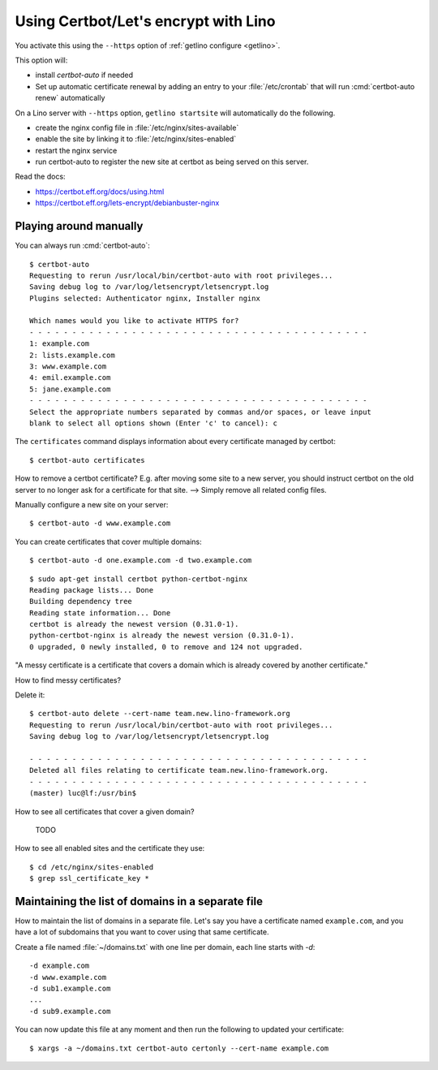 .. _hosting.certbot:

=====================================
Using Certbot/Let's encrypt with Lino
=====================================

You activate this using the ``--https`` option of :ref:`getlino configure
<getlino>`.

This option will:

- install `certbot-auto` if needed

- Set up automatic certificate renewal by adding an entry to your
  :file:`/etc/crontab` that will run :cmd:`certbot-auto renew` automatically

On a Lino server with ``--https`` option, ``getlino startsite`` will
automatically do the following.

- create the nginx config file in :file:`/etc/nginx/sites-available`
- enable the site by linking it to :file:`/etc/nginx/sites-enabled`
- restart the nginx service
- run certbot-auto to register the new site at certbot as being served on this
  server.


Read the docs:

- https://certbot.eff.org/docs/using.html
- https://certbot.eff.org/lets-encrypt/debianbuster-nginx



Playing around manually
=======================

You can always run :cmd:`certbot-auto`::

  $ certbot-auto
  Requesting to rerun /usr/local/bin/certbot-auto with root privileges...
  Saving debug log to /var/log/letsencrypt/letsencrypt.log
  Plugins selected: Authenticator nginx, Installer nginx

  Which names would you like to activate HTTPS for?
  - - - - - - - - - - - - - - - - - - - - - - - - - - - - - - - - - - - - - - - -
  1: example.com
  2: lists.example.com
  3: www.example.com
  4: emil.example.com
  5: jane.example.com
  - - - - - - - - - - - - - - - - - - - - - - - - - - - - - - - - - - - - - - - -
  Select the appropriate numbers separated by commas and/or spaces, or leave input
  blank to select all options shown (Enter 'c' to cancel): c

The ``certificates`` command displays information about every certificate
managed by certbot::

  $ certbot-auto certificates

How to remove a certbot certificate? E.g. after moving some site to a new server, you
should instruct certbot on the old server to no longer ask for a certificate for
that site. --> Simply remove all related config files.

Manually configure a new site on your server::

  $ certbot-auto -d www.example.com


You can create certificates that cover multiple domains::

  $ certbot-auto -d one.example.com -d two.example.com



::

  $ sudo apt-get install certbot python-certbot-nginx
  Reading package lists... Done
  Building dependency tree
  Reading state information... Done
  certbot is already the newest version (0.31.0-1).
  python-certbot-nginx is already the newest version (0.31.0-1).
  0 upgraded, 0 newly installed, 0 to remove and 124 not upgraded.

"A messy certificate is a certificate that covers a domain which is already
covered by another certificate."

How to find messy certificates?



Delete it::

  $ certbot-auto delete --cert-name team.new.lino-framework.org
  Requesting to rerun /usr/local/bin/certbot-auto with root privileges...
  Saving debug log to /var/log/letsencrypt/letsencrypt.log

  - - - - - - - - - - - - - - - - - - - - - - - - - - - - - - - - - - - - - - - -
  Deleted all files relating to certificate team.new.lino-framework.org.
  - - - - - - - - - - - - - - - - - - - - - - - - - - - - - - - - - - - - - - - -
  (master) luc@lf:/usr/bin$


How to see all certificates that cover a given domain?

  TODO


How to see all enabled sites and the certificate they use::

  $ cd /etc/nginx/sites-enabled
  $ grep ssl_certificate_key *


Maintaining the list of domains in a separate file
==================================================

How to maintain the list of domains in a separate file.  Let's say you have a
certificate named ``example.com``, and you have a lot of subdomains that you
want to cover using that same certificate.

Create a file named :file:`~/domains.txt` with one line per domain, each line
starts with `-d`::

  -d example.com
  -d www.example.com
  -d sub1.example.com
  ...
  -d sub9.example.com

You can now update this file at any moment and then run the following to updated
your certificate::

  $ xargs -a ~/domains.txt certbot-auto certonly --cert-name example.com
